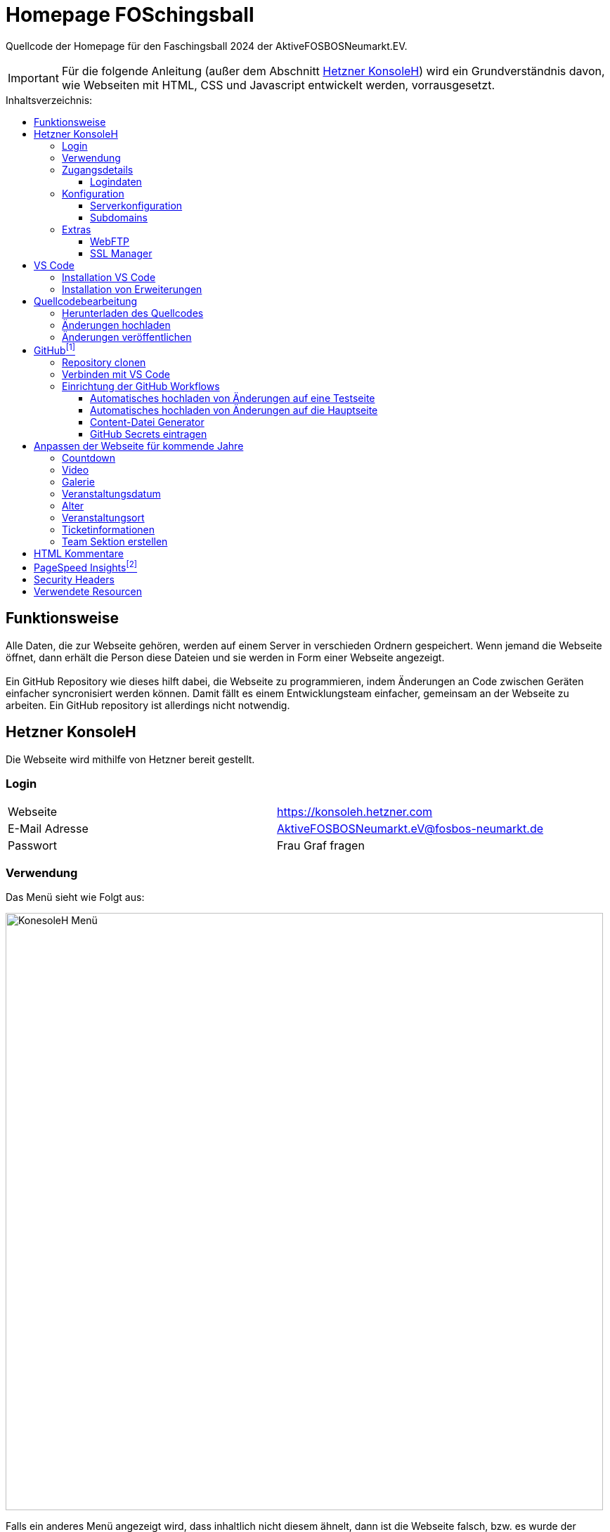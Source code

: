 = Homepage FOSchingsball
:toc:
:toc-title: Inhaltsverzeichnis:
:toc-placement: preamble
:toc-text-decoration: none
:toclevels: 16

:asset: https://raw.githubusercontent.com/tobilinz/homepage-foschingsball/main/.github/readme-assets/
:mainpage: link:https://github.com/tobilinz/homepage-foschingsball[Hauptseite dieses Repositories]footnote:mainpage[]
:pagespeed: link:https://pagespeed.web.dev[PageSpeed Insights]footnote:pagespeed[]

Quellcode der Homepage für den Faschingsball 2024 der AktiveFOSBOSNeumarkt.EV.

IMPORTANT: Für die folgende Anleitung (außer dem Abschnitt <<Hetzner KonsoleH>>) wird ein Grundverständnis davon, wie Webseiten mit HTML, CSS und Javascript entwickelt werden, vorrausgesetzt.




== Funktionsweise

Alle Daten, die zur Webseite gehören, werden auf einem Server in verschieden Ordnern gespeichert. Wenn jemand die Webseite öffnet, dann erhält die Person diese Dateien und sie werden in Form einer Webseite angezeigt. +
 +
Ein GitHub Repository wie dieses hilft dabei, die Webseite zu programmieren, indem Änderungen an Code zwischen Geräten einfacher syncronisiert werden können. Damit fällt es einem Entwicklungsteam einfacher, gemeinsam an der Webseite zu arbeiten. Ein GitHub repository ist allerdings nicht notwendig.




== Hetzner KonsoleH

Die Webseite wird mithilfe von Hetzner bereit gestellt. +


=== Login

[cols="1,1"]
|===

| Webseite 
| https://konsoleh.hetzner.com

| E-Mail Adresse
| AktiveFOSBOSNeumarkt.eV@fosbos-neumarkt.de

| Passwort
| Frau Graf fragen

|===


=== Verwendung

Das Menü sieht wie Folgt aus:

image::{asset}konsoleh-menu.jpeg["KonesoleH Menü", width=850]

Falls ein anderes Menü angezeigt wird, dass inhaltlich nicht diesem ähnelt, dann ist die Webseite falsch, bzw. es wurde der falsche Dienst von Hetzner aufgerufen. Hetzner bietet noch viele andere Dienste an, wie Cloud, DNS und Robot. In diesem Fall wird geraten, den Webseitenlink noch einmal zu überprüfen. Das benötigte Tool heißt `KonsoleH`. +

Am wichtigsten ist das Menü "Einstellungen". Im Folgenden werden alle Menüpunkte des Einstellungsmenüs beschrieben.


=== Zugangsdetails

==== Logindaten

Am wichtigsten ist das Untermenü "FTP-Hauptbenutzer". Dort können Server-Domain, Loginname, Passwort und noch mehr eingesehen werden. + 
Die Sektion <<GitHub Actions>> beschreibt, wie der FTP Server verwendet werden kann, um mit GitHub Änderungen automatisch auf die Webseite hoch zu laden.


=== Konfiguration

==== Serverkonfiguration

Hier werden die wichtigsten Einstellungen vorgenommen. +
 +
Es kann festgelegt werden, welcher Ordner angezeigt wird, wenn https://foschingsball.de aufgerufen wird. (Startverzeichnis) +
 +
Außerdem kann hier auch die `.htaccess` Datei bearbeitet werden. Diese zu konfigurieren ist nicht notwendig, aber empfohlen. Sie beinhaltet sämtliche Einstellungen, mit denen die Sicherheit der Webseite beeinflusst werden kann. Zum Beispiel können Header bearbeitet werden. Die `.htaccess` Datei in den `2024` und `resources` Ordnern können als Beispiele herangenommen werden. +
Ob die Header richtig konfiguriert sind, kann auf https://securityheaders.com überprüft werden.

==== Subdomains

Hier können neue Subdomains hinzugefügt werden, die die Inhalte bestimmter Ordner anzeigen Auf diese Weise kann zum Beispiel die Hauptseite unter `https://foschingsball.de` angezeigt werden`und zusätzlich könnte eine Testseite zum Testen von neuen Funktionen, bevor sie veröffentlicht werden, unter `https://test.foschingsball.de` angezeigt werden. Aktuelle Konfiguration:

[%header, cols="1,1,1"]
|===

| Ordnername
| Zielordner
| Verwendung

| 2024
| /2024
| Aktuelle Hauptseite

| resources
| /resources
| Hier werden Resourcen gespeichert, die von den verschiedenen Webseiten aller Jahrgänge (2024, 2025, 2026, ...) verwendet werden können, wie Bilder, Videos und mehr. Es ist besser, diese Resourcen NICHT bei jedem Ordner für jeden Jahrgang zu speichern, da sonst die 10GB Speicher schnell voll sein können. Ziel ist, dass alte Resourcen auch in weiter Zukunft noch zum Abrufen verfügbar sein können.

| test
| /test
| Testseite, auf der neue Funktionen auf verschiedenen Geräten getestet werden können, bevor diese veröffentlicht werden.

|===


=== Extras

==== WebFTP

Hier kann auf die Dateien und Ordner der Webseite zugegriffen werden. Die Inhalte dieser Ordner werden den Nutzern, die die Webseite aufrufen, angezeigt.

==== SSL Manager

Hier können SSL Zertifikate erstellt werden. Diese sind wichtig, um einen sicheren Datenverkehr zwischen Webseite und Nutzer zu gewährleisten.




== VS Code

Um den Code der Webseite bearbeiten zu können, muss ein Texteditor verwendet werden. Empfohlen wird hierfür link:https://code.visualstudio.com[Visual Studio Code]footnote:id[https://code.visualstudio.com]. Es gibt online sehr viele Tutorials zu diesem Programm. Falls manche Details dieser Anleitung nicht visuell genug sind, kann nach solchen gesucht werden.


=== Installation VS Code

Der Editor kann hier heruntergeladen werden: https://code.visualstudio.com/Download +


=== Installation von Erweiterungen

Um die Webentwicklung zu erleichern, wird die Erweiterung link:https://marketplace.visualstudio.com/items?itemName=ritwickdey.LiveServer[Live Server]footnote:id[https://marketplace.visualstudio.com/items?itemName=ritwickdey.LiveServer] empfohlen.




== Quellcodebearbeitung

=== Herunterladen des Quellcodes

Zuerst muss dieses Projekt heruntergeladen werden. Dafür muss auf der Hetzner KonsoleH Webseite das WebFTP tool geöffnet werden (<<WebFTP>>). Das Tool sieht wie folgt aus:

image::{asset}webftp.jpeg["KonesoleH Menü", width=850]

Danach muss der Ordner `public_html` geöffnet werden.
Der Code der Webseite befindet sich im Ordner `2024`. Dieser muss heruntergeladen werden. 
Auf dem PC wird dann eine `zip` Datei gespeichert. Es ist wichtig, diese zu einem Ordner zu entpacken, da in Visual Studio Code nur Ordner geöffnet werden können.
Nun kann der Ordner In Visual Studio Code geöffnet werden und der Quellcode der Webseite kann bearbeitet werden. 


=== Änderungen hochladen

Nachdem die gewünschten Änderungen vorgenommen wurden, müssen die modifizierten Dateien wieder hochgeladen werden. 
Hierfür muss zuerst wieder das WebFTP Portal, welches auch zum herunteralden der 'alten' Datein verwendet wurde, geöffnet werden.
Im `public_html` Ordner muss nun ein neuer Ordner namens `2025` erstellt werden. Darin können die veränderten Dateien hochgeladen werden.

[IMPORTANT] 
====
Direkt im 2025 Ordner *MUSS* eine `index.html` Datei sein. Diese wird Nutzern am Ende angezeigt. Wenn sich dort keine `index.html` Dati befindet, dann wird Nutzern keine Webseite angezeigt. Die `index.html` Datei darf auch nicht in unterordnern sein. Sie muss sich direkt im `2025` Ordner befinden.
====


=== Änderungen veröffentlichen

Dieser Schritt muss nur einmal ausgeführt werden.
Die Änderungen werden Nutzern unter https://foschingsball.de noch nicht angezeigt, da aktuell noch der Ordner `2024` als Startverzeichnis angezeigt wird.
Das Startverzeichnis kann im Menü <<Serverkonfiguration>> geändert werden. 
Dafür muss im kleien Fenster mit den Ordnernamen der Ordner `2025` ausgewählt werden. 
Der Ordner kann nun als Startverzeichnis durch betätigung des Knopfes `Startverzeichnis setzen` geändert werden. Neben dem Ordner sollte nun ein kleines Haus icon erscheinen. Nun ist die neue Webseite unter https://foschingsball.de erreichbar.




== link:https://github.com/tobilinz/homepage-foschingsball[GitHub]footnote:mainpage[https://github.com/tobilinz/homepage-foschingsball]

Dieser Teil ist optional. GitHub kann allerdings bei der Entwicklung helfen, da man mit diesem Werkzeug besser im Team arbeiten kann. Außerdem lässt sich das herunterladen des Quellcodes von WebFTP und das erneute Hochladen der Änderungen hiermit automatisieren. Da dieser Schritt optional ist, und im Internet viele gute Anleitungen vorhanden sind, folgt hier nur eine kurze Zusammenfassung.


=== Repository clonen

Verschiedene Projekte werden in GitHub als Repositories gespeichert. Dieses Repository enthält den Code für die Webseite des FOSchingsballs von 2024. Es soll allerdings archiviert bleiben. Das heißt, dass hier keine Änderungen mehr vorgenommen werden können. Das Repository soll in Zukunkft als Zeitkapsel dienen. Um nun doch veränderungen für kommende Jahre vor zu nehmen, muss es geforkt werden.


=== Verbinden mit VS Code

Um die Entwicklung zu erleichtern kann Visual Studio Code auch mit GitHub verbunden werden. Somit können Änderungen direkt vom eigenen Computer aus hochgeladen und synchronisiert werden.


=== Einrichtung der GitHub Workflows

Es existieren ein paar GitHub workflows, die das Arbeiten mit der Webseite deutlich vereinfachen. Die Skripte für diese befinden sich unter `.github/workflows/`.

==== Automatisches hochladen von Änderungen auf eine Testseite

Das hierfür zuständige Skript heißt `testdeploy.yml`. Es muss nicht bearbeitet werden. Allerdings benötigt GitHub die Zugangsdaten für WebFTP von Hetzner, damit die Änderungen hochgeladen werden können. Eine Anleitung dazu, wie die Anmeldedaten an GitHub weitergegeben werden können, findet sich in der <<GitHub Secrets eintragen>> Sektion. +
 +
Die Testseite ist unter `https://test.foschingsball.de/main/` verfügbar. Wenn mehrere Branches erstellt werden, sind zusätzliche Seiten unter `https://test.foschingsball.de/<branch name>/` verfügbar. Unter `test.foschingsball.de` wird eine Übersicht an Testseiten angezeigt. Diese muss allerdings manuell in WebFTP von Hetzner bearbeitet werden, falls neue Branches hinzukommen. +
 +
Die Testseite aktualisiert sich jedes mal, wenn neue Änderungen hochgeladen werden.

==== Automatisches hochladen von Änderungen auf die Hauptseite

Das hierfür zuständige Skript heißt `releasedeploy.yml`.
Hier muss unter

[source,yml]
env:
  YEAR: 2024


das Jahr auf `2025` korrigiert werden. +
 +
Außerdem benötigt GitHub die Zugangsdaten für WebFTP von Hetzner, damit die Änderungen hochgeladen werden können. Eine Anleitung dazu, wie die Anmeldedaten an GitHub weitergegeben werden können, findet sich in der <<GitHub Secrets eintragen>> Sektion. +
 +
Die Hauptseite aktualisiert sich jedes mal, wenn ein neuer `Release` in {mainpage} erstellt wird.

==== Content-Datei Generator

Die Bilder für die Galerie werden ausschließlich in WebFTP gespeichert (im `public_html/resources/<Jahr>/pictures/` Ordner). Wenn jemand wie Galerie aufruft, werden diese von Hetzner geladen. Damit die Webseite weiß, welche Dateien sie laden soll, existiert in diesen `pictures` Ordnern eine `content.json` Datei mit allen Namen der Dateien, die in den `pictures` Ordnern sind. Wenn neue Bilder hochgeladen werden sollen, müssen die Dateien in diese Ordner hochgeladen werden. Anschließend muss in der `content.json` der Name der neuen Datei hinzugefügt werden. Vor allem, wenn viele Bilder hochgeladen werden, ist das nerfig. Das `generate-content-file.yml` Skript übernimmt diese Arbeit. +
 +
Das hierfür zuständige Skript heißt `generate-content-file.yml`. Es muss nicht bearbeitet werden. Allerdings benötigt GitHub die Zugangsdaten für WebFTP von Hetzner, damit die Änderungen hochgeladen werden können. Eine Anleitung dazu, wie die Anmeldedaten an GitHub weitergegeben werden können, findet sich in der <<GitHub Secrets eintragen>> Sektion. +
 +
Das Skript kann aktiviert werden, indem auf {mainpage} unter `Actions>Generate content file` auf `Run workflow` geclickt wird. Danach muss das Jahr eingetragen werden, für das die Datei aktualisiert werden soll (2023, 2024, 2025). Durch Betätigung des grünen `Run workflow` Knopf wird der Workflow schließlich ausgeführt.

==== GitHub Secrets eintragen

GitHub benötigt für einige Workflows die Zugangsdaten für WebFTP von Hetzner. In den Workflow Skripten sind die Logindaten wie folgt eingetragen:


[source,yml]
server: ${{ secrets.FTP_SERVER }}
username: ${{ secrets.FTP_USERNAME }}
password: ${{ secrets.FTP_PASSWORD }}

Die benötigten Informationen, wie `server`, `username` und `password` sind hier als `secrets` eingetragen. Diese Zeilen dürfen *NIEMALS* durch die echten Informationen ersetzt werden, da fremde ansonsten auch Änderungen an der Webseite vornehmen können, was zu Problemen führen kann. Stattdessen gibt es bei der {mainpage} unter `Settings>Secrets and Variables>Actions` eine Sektion mit dem Titel `Repository secrets`. Dort können die echten Logindaten eingetragen werden. Dafür einfach auf den grünen `New repository secret` Knopf drücken, unter `Name` den Variablennamen eintragen (`FTP_SERVER`, `FTP_USERNAME` oder `FTP_PASSWORD`) und unter `Secret` die entsprechenden Daten einfügen. Die Daten Lassen sich im <<Logindaten>> Abschnitt in KonsoleH von Hetzner nachlesen. Es können entweder die Daten des FTP-Hauptbenutzers verwendet werden oder es kann ein zusätzlicher FTP-Benutzer hinzugefügt werden. Die Secrets müsse nur einmal hinzugefügt werden. Dann können alle Workflows auf die Secrets zugreifen. +




== Anpassen der Webseite für kommende Jahre

=== Countdown

Die Webseite besitzt einen Countdown, der sich aktiviert, wenn weniger als 100 Tage bis zum Event übrig sind und sich nach seinem Ablauf automatisch wieder deaktiviert. +
 +
Um den Countdown wieder zu aktivieren, müssen zuerst in `src/index.html` das div mit der ID `counter` und das Skript (`script`) mit der Quelle ...`countDown.js` unkommentiert werden (Siehe <<Kommentare>>). +
 +
Danach muss im Skript `src/home/scripts/countDown.js` in der ersten Zeile das Datum aktualisiert werden:

[source,javascript]
const date = Date.parse(`2024-02-09T19:00:00.000+01:00`);

Das Datum ist wie folgt aufgebaut: `jahr-monat-tagTstunde:...` Das `T` zwischen `tag` und `stunden` muss da stehen. +


=== Video

Das Video kann aktualisiert werden, indem in WebFTP unter `public_html/resources/2024/videos/` ein neues Video hochgeladen wird. Wenn der Ordner Videos nicht existiert, dann kann einfach ein neuer erstellt werden. Danach muss unter `src/index.html` Die Sektion mit der ID `video` bearbeitet werden.

[source,html]
<section id="video">
    <h2>Video</h2>
    <video class="main-video" controls preload="none" poster="home/video-poster.webp">
        <source src="https://resources.foschingsball.de/2023/videos/video-2023-h264-aac.mp4"
                type="video/mp4">
        <meta content="FOSchingsball 2023" itemprop="name">
        <meta content="Video, dass den Aufbau und die Feier vom FOSchingsball aus dem Jahr 2023 zeigt."
              itemprop="description">
        <meta content="PT4M53S" itemprop="duration">
    </video>
</section>

Hier muss zuerst beim `source` Element der `src` Tag bearbeitet werden. Es muss nur `2023` durch `2024` ersetzt werden und `video-2023-h264-aac.mp4` muss durch den Namen der neuen Videodatei ersetzt werden. Falls das neue Video kein mp4 Video ist, muss der `type` Tag von `video/mp4` zum neuen Videotypen geändert werden. Es ist allerdings empfehlenswert, mp4 als Dateiformat zu verwenden, da mp4 in allen Browsern (auch Safari) unterstützt wird. +
 + 
Nun muss noch die Dauer des Videos beim `meta` Element mit dem Tag `itemprop=duration` geändert werden. Das Format ist: `PTminutenMsekundenS`.
Auch der Name und die Beschreibung der anderen `meta` Tags sollten angepasst werden.

TIP: Es ist empfehlenswert, das Video zu komprimieren, um die Mobilen Daten von Nutzern zu schonen.


=== Galerie

Zur Galerie können Bilder hinzu gefügt werden, indem die Bilddateien zuerst in WebFTP hochgeladen werden. +
Bilder aus dem Jahr 2024 müssten zum Beispiel in WebFTP nach `public_html/resources/2024/pictures/` hochgeladen werden. Dann müssen die Dateinamen der hinzugefügten Bilder zu einer `content.json` Datei im selben Ordner hinzugefügt werden. Als Beispiele können die Ordner der Vorjahre herangezogen werden.

TIP: In der Sektion <<Content-Datei Generator>> wird gezeigt, wie dieser Prozess mit GitHub Workflows vereinfacht werden kann.

TIP: Es ist empfehlenswert, die Bilder auf eine Höhe von 600 Pixeln zu begrenzen, um den maximalen Speicherplatz von WebFTP zu schonen. Empfohlenes Programm: Gimp

TIP: Das Dateiformat `webp` ist speichereffizienter und in jedem Browser unterstützt. Es wird empfohlen, alle Bilder in dieses zu konvertieren. Empfohlenes Programm: Gimp

WARNING: Standardmäßig werden nur Bilder der Jahre 2023 bis 2024 geladen. Zum Laden mehrerer Jahre, muss der zweite Parameter der `loadGallery` Funktion in `src/galerie/script.js` von `2024` auf das neue Jahr geändert werden. Für beispielsweise den Wert 2027 werden alle Bilder der Jahre 2023 bis 2027 geladen.


=== Veranstaltungsdatum

Zum Anzeigen des Veranstaltungsdatums muss die Sektion mit der ID `datum` unkommentiert werden (Siehe <<Kommentare>>). +
 + 
Nun können das dort angegebene Datum und die Uhrzeit angepasst werden.


=== Alter

Zum Anzeigen des Mindestalters muss die Sektion mit der ID `alter` unkommentiert werden (Siehe <<Kommentare>>). +
 + 
Nun kann das dort angegebene Mindestalter angepasst werden.


=== Veranstaltungsort

Zum Anzeigen des Veranstaltungsorts muss die Sektion mit der ID `ort` unkommentiert werden (Siehe <<Kommentare>>). +
 +
Der Folgende Teil ist nur notwendig, wenn der Veranstalungsort nicht die kleine Jurahalle ist. +
 + 
Zuerst muss die angegebene Adresse (Wert des `data-title`-Tags) aktualisiert werden. Dann muss auf Google Maps die benötigte Adresse gesucht werden und die Ansciht muss auf `Satelitenansicht` gesetzt werden. Nun muss unter `Teilen>Karte einbetten` der dortige HTML Code kopiert werden. Der Code sollte wie Folgt aussehen:

[source,html]
<iframe src="https://www.google.com/maps/embed?pb=!laaaaaaaaaaaaaangerLink" width="400" height="300" style="border:0;" allowfullscreen="" loading="lazy" referrerpolicy="no-referrer-when-downgrade"></iframe>

Hier ist nur der Link wichtig (`https://www.google.com/maps/embed?pb=!laaaaaaaaaaaaaangerLink`). Dieser muss anstelle des alten Links, der im `data-src` Tag angegeben ist, eingefügt werden. +
 +
Jetzt muss nur noch das Platzhalterbild, das angezeigt wird, während die Karte lädt, geändert werden. Hierfür muss die Webseite mit der aktualisierten Karte geöffnet werden. Am PC müssen dann die DevTools geöffnet werden (oft mit der F12 Taste). Im `Elemente` Tab muss nun das div, in dem der Neue Link eingefügt wurde, ausgewählt werden und es muss ein Screenshot davon erstellt werden (Rechtsclick auf das Element und Screenshot erstellen). Dieses kann nun in ein WebP Bild umgewandelt werden. Nun kann das Bild unter `src/home/map-placeholders/main-map-placeholder.webp` durch das neue ersetzt werden. 


=== Ticketinformationen

Zum Anzeigen der Ticketinformationen muss die Sektion mit der ID `tickets` unkommentiert werden (Siehe <<Kommentare>>). +
 + 
Nun können das dort angegebenen Daten angepasst werden. +
Außerdem sollte das div mit der ID `vorverkauf-warning` versteckt werden, indem es zu einem Kommentar umgewandelt wird. Die nachfolgenden divs enthalten Karten und Texte, die beschreiben, wo der Vorverkauf stattfindet. Diese können genauso angepasst werden, wie die Hauptkarte unter <<Veranstaltungsort>>. Manche Karten sind mit der Klasse `sold-out``markiert. Je nachdem, ob an diesen Orten noch Tickets verkauft werden, sollte diese Klasse entfernt oder hinzugefügt werden.


=== Team Sektion erstellen

Ein Git-Branch des Projekts heißt `team-section`. Es war ursprünglich geplant, eine Team Sektion zur Webseite hinzuzugügen, allerdings gelang das aus zeitlichen Gründen nicht mehr. Der Code ist noch verfügbar, falls nachfolgende Teams die Team Sektion vollenden wollen.




== HTML Kommentare

HTML Elemente können mithilfe von `!--` nach dem ersten Zeichen (`<`) und `--` vor dem letzten Zeichen (`>`) kommentiert werden. +
Beispiele: 

.Unkommentiert:
[source,html]
<div>Inhalt</div>

.Kommentiert:
[source,html]
<!--div>Inhalt</div-->

Elemente, die als Kommentar markiert sind, werden ignoriert und somit auch nicht angezeigt. Das ist nützlich, wenn Elemente, die aktuell nicht benötigt werden, aber zu einem späteren Zeitpunkt nützlich werden könnten, versteckt werden sollen. 




== link:https://pagespeed.web.dev[PageSpeed Insights]footnote:pagespeed[https://pagespeed.web.dev]

{pagespeed} kann testen, ob Webseiten gut für Google und andere Suchmaschienen optimiert sind. Das Werkzeug kann auch dabei helfen, die Webseitenerfahrung für Nutzer zu verbessern.

.Hier sind ein paar der Eigenschaften, die gemessen werden:
* Leistung
** First Contentful Paint
** Largest Contentful Paint
** Total Blocking Time
** Culumative Layout Shift
** Speed Index
* Barrierefreiheit
** Text To Speech Tests
* Best Practices
** Verwendet HTTPS
** Vermeided alte APIs
** Zeigt Bilder korrekt an
* SEO
** Korrekter Titel
** Korrekte Beschreibung
** Korrekte Schlüsselwörter
** Gute Links


== Security Headers 
https://securityheaders.com




== Verwendete Resourcen

[%header, cols="1,1"]
|===

| Resource
| Link

| Mauer Hintergrund
| https://www.pexels.com/de-de/foto/brown-brick-wall-nahaufnahme-fotografie-21380

| Avatar Generator
| https://personas.draftbit.com

| Discokugel
| https://www.svgrepo.com/svg/283903/disco-ball-disco

| Generic Avatar
| https://www.svgrepo.com/svg/213788/avatar-user

| Three Dots horizontal
| https://www.svgrepo.com/svg/124304/three-dots

| Arrow Left
| https://www.svgrepo.com/svg/489363/arrow-left-2

| Instagram Logo
| https://www.svgrepo.com/svg/489007/instagram

| TikTik Logo
| https://www.svgrepo.com/svg/473806/tiktok

| Mail Icon
| https://www.svgrepo.com/svg/489040/mail

| Link Icon
| https://www.svgrepo.com/svg/478989/link-5

|===

